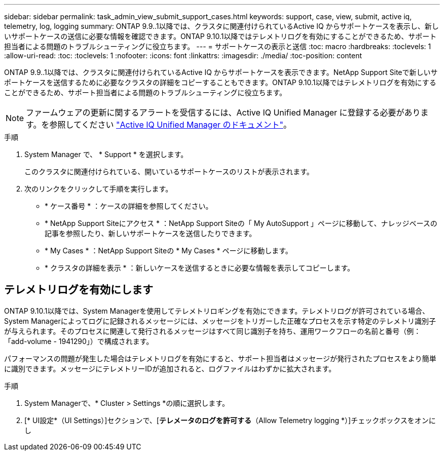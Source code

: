 ---
sidebar: sidebar 
permalink: task_admin_view_submit_support_cases.html 
keywords: support, case, view, submit, active iq, telemetry, log, logging 
summary: ONTAP 9.9..1以降では、クラスタに関連付けられているActive IQ からサポートケースを表示し、新しいサポートケースの送信に必要な情報を確認できます。ONTAP 9.10.1以降ではテレメトリログを有効にすることができるため、サポート担当者による問題のトラブルシューティングに役立ちます。 
---
= サポートケースの表示と送信
:toc: macro
:hardbreaks:
:toclevels: 1
:allow-uri-read: 
:toc: 
:toclevels: 1
:nofooter: 
:icons: font
:linkattrs: 
:imagesdir: ./media/
:toc-position: content


[role="lead"]
ONTAP 9.9..1以降では、クラスタに関連付けられているActive IQ からサポートケースを表示できます。NetApp Support Siteで新しいサポートケースを送信するために必要なクラスタの詳細をコピーすることもできます。ONTAP 9.10.1以降ではテレメトリログを有効にすることができるため、サポート担当者による問題のトラブルシューティングに役立ちます。


NOTE: ファームウェアの更新に関するアラートを受信するには、Active IQ Unified Manager に登録する必要があります。を参照してください link:https://netapp.com/support-and-training/documentation/active-iq-unified-manager["Active IQ Unified Manager のドキュメント"^]。

.手順
. System Manager で、 * Support * を選択します。
+
このクラスタに関連付けられている、開いているサポートケースのリストが表示されます。

. 次のリンクをクリックして手順を実行します。
+
** * ケース番号 * ：ケースの詳細を参照してください。
** * NetApp Support Siteにアクセス * ：NetApp Support Siteの「 My AutoSupport 」ページに移動して、ナレッジベースの記事を参照したり、新しいサポートケースを送信したりできます。
** * My Cases * ：NetApp Support Siteの * My Cases * ページに移動します。
** * クラスタの詳細を表示 * ：新しいケースを送信するときに必要な情報を表示してコピーします。






== テレメトリログを有効にします

ONTAP 9.10.1以降では、System Managerを使用してテレメトリロギングを有効にできます。テレメトリログが許可されている場合、System Managerによってログに記録されるメッセージには、メッセージをトリガーした正確なプロセスを示す特定のテレメトリ識別子が与えられます。そのプロセスに関連して発行されるメッセージはすべて同じ識別子を持ち、運用ワークフローの名前と番号（例：「add-volume - 1941290」）で構成されます。

パフォーマンスの問題が発生した場合はテレメトリログを有効にすると、サポート担当者はメッセージが発行されたプロセスをより簡単に識別できます。メッセージにテレメトリーIDが追加されると、ログファイルはわずかに拡大されます。

.手順
. System Managerで、* Cluster > Settings *の順に選択します。
. [* UI設定*（UI Settings）]セクションで、[*テレメータのログを許可する*（Allow Telemetry logging *）]チェックボックスをオンにし

